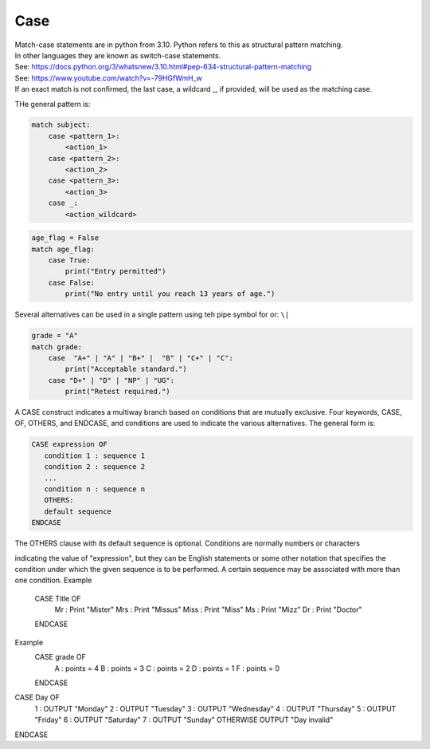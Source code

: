 ==========================
Case
==========================

| Match-case statements are in python from 3.10. Python refers to this as structural pattern matching.
| In other languages they are known as switch-case statements.
| See: https://docs.python.org/3/whatsnew/3.10.html#pep-634-structural-pattern-matching
| See: https://www.youtube.com/watch?v=-79HGfWmH_w
| If an exact match is not confirmed, the last case, a wildcard _, if provided, will be used as the matching case.


THe general pattern is:

.. code-block::
    
    match subject:
        case <pattern_1>:
            <action_1>
        case <pattern_2>:
            <action_2>
        case <pattern_3>:
            <action_3>
        case _:
            <action_wildcard>


.. code-block:: python

    age_flag = False
    match age_flag:
        case True:
            print("Entry permitted")
        case False:
            print("No entry until you reach 13 years of age.")


| Several alternatives can be used in a single pattern using teh pipe symbol for or: ``\|``

.. code-block:: python

.. code-block:: python

    grade = "A"
    match grade:
        case  "A+" | "A" | "B+" |  "B" | "C+" | "C":
            print("Acceptable standard.")
        case "D+" | "D" | "NP" | "UG":
            print("Retest required.")




A CASE construct indicates a multiway branch based on conditions that are mutually exclusive. 
Four keywords, CASE, OF, OTHERS, and ENDCASE, and conditions are used to indicate the various alternatives. The general form is:

.. code-block::

   CASE expression OF
      condition 1 : sequence 1
      condition 2 : sequence 2
      ...
      condition n : sequence n
      OTHERS:
      default sequence
   ENDCASE

The OTHERS clause with its default sequence is optional. Conditions are normally numbers or characters

indicating the value of "expression", but they can be English statements or some other notation that specifies the condition under which the given sequence is to be performed. A certain sequence may be associated with more than one condition.
Example
        CASE  Title  OF
                Mr      : Print "Mister"
                Mrs     : Print "Missus"
                Miss    : Print "Miss"
                Ms      : Print "Mizz"
                Dr      : Print "Doctor"
        ENDCASE
Example
        CASE  grade  OF
                A       : points = 4
                B       : points = 3
                C       : points = 2
                D       : points = 1
                F       : points = 0
        ENDCASE



CASE Day OF
    1 : OUTPUT "Monday"
    2 : OUTPUT "Tuesday"
    3 : OUTPUT "Wednesday"
    4 : OUTPUT "Thursday"
    5 : OUTPUT "Friday"
    6 : OUTPUT "Saturday"
    7 : OUTPUT "Sunday"
    OTHERWISE OUTPUT "Day invalid"
ENDCASE


